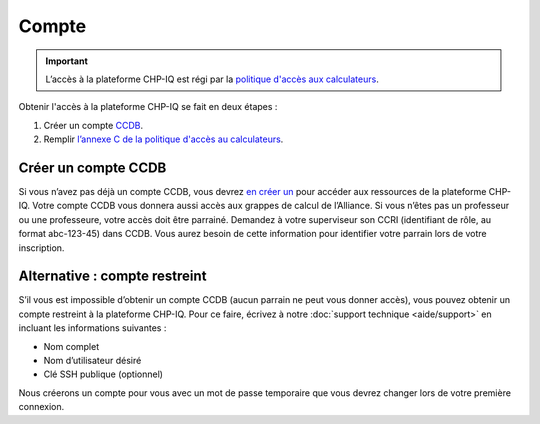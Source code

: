 Compte
======

.. important::

   L’accès à la plateforme CHP-IQ est régi par la `politique d'accès aux
   calculateurs
   <https://www.usherbrooke.ca/iq/wp-content/uploads/2022/06/Politiques-Calculateurs-haute-performance-HPC-2022-06-02.pdf>`_.

Obtenir l'accès à la plateforme CHP-IQ se fait en deux étapes :

1. Créer un compte `CCDB <https://ccdb.alliancecan.ca/>`_.
2. Remplir `l’annexe C de la politique d'accès au calculateurs
   <https://forms.office.com/r/UKb6yPneD1>`_.


Créer un compte CCDB
--------------------

Si vous n’avez pas déjà un compte CCDB, vous devrez `en créer un
<https://ccdb.alliancecan.ca/account_application>`_ pour accéder aux ressources
de la plateforme CHP-IQ. Votre compte CCDB vous donnera aussi accès aux grappes
de calcul de l’Alliance. Si vous n’êtes pas un professeur ou une professeure,
votre accès doit être parrainé. Demandez à votre superviseur son CCRI
(identifiant de rôle, au format abc-123-45) dans CCDB. Vous aurez besoin de
cette information pour identifier votre parrain lors de votre inscription.

.. seealso::
   - `Portail CCDB <https://ccdb.alliancecan.ca/>`_
   - `Foire aux questions sur le portail CCDB
     <https://docs.alliancecan.ca/wiki/Frequently_Asked_Questions_about_the_CCDB/fr>`_
     (documentation technique de l’Alliance)

Alternative : compte restreint
------------------------------

S’il vous est impossible d’obtenir un compte CCDB (aucun parrain ne peut vous
donner accès), vous pouvez obtenir un compte restreint à la plateforme CHP-IQ.
Pour ce faire, écrivez à notre :doc:`support technique <aide/support>` en
incluant les informations suivantes :

- Nom complet
- Nom d’utilisateur désiré
- Clé SSH publique (optionnel)

Nous créerons un compte pour vous avec un mot de passe temporaire que vous
devrez changer lors de votre première connexion.
